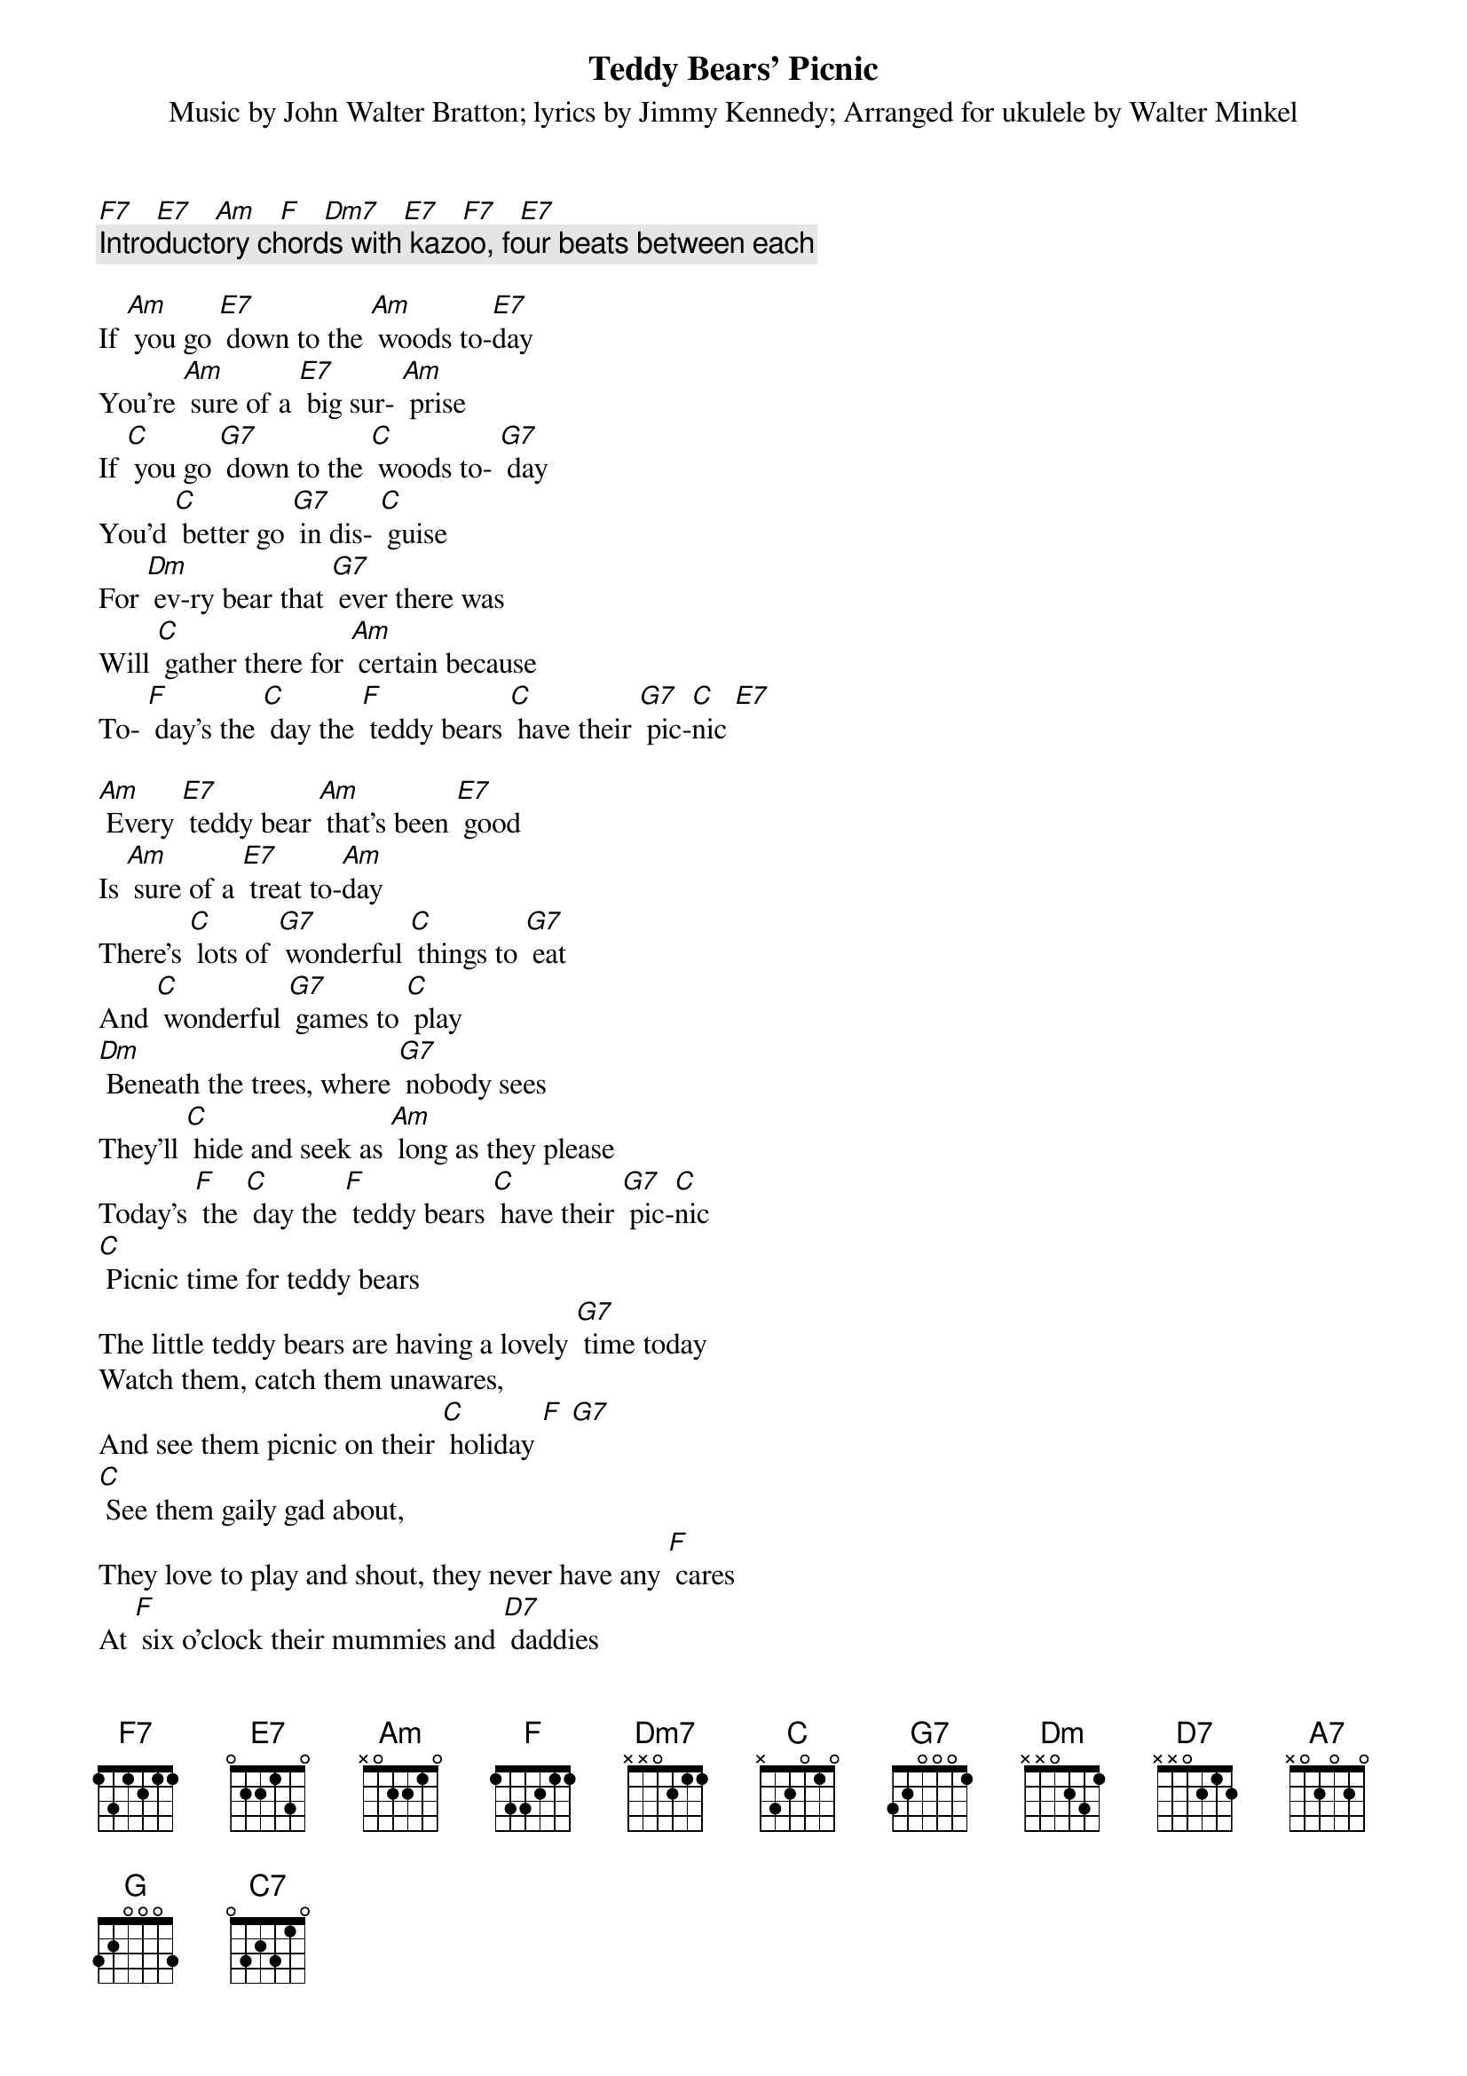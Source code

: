 {t: Teddy Bears’ Picnic}
{st: Music by John Walter Bratton; lyrics by Jimmy Kennedy}
{st: Arranged for ukulele by Walter Minkel}

[F7]   [E7]   [Am]   [F]   [Dm7]   [E7]   [F7]   [E7]
{c: Introductory chords with kazoo, four beats between each}

If [Am] you go [E7] down to the [Am] woods to-[E7]day
You're [Am] sure of a [E7] big sur- [Am] prise
If [C] you go [G7] down to the [C] woods to- [G7] day
You'd [C] better go [G7] in dis- [C] guise
For [Dm] ev-ry bear that [G7] ever there was
Will [C] gather there for [Am] certain because
To- [F] day's the [C] day the [F] teddy bears [C] have their [G7] pic-[C]nic [E7]

[Am] Every [E7] teddy bear [Am] that's been [E7] good
Is [Am] sure of a [E7] treat to-[Am]day
There's [C] lots of [G7] wonderful [C] things to [G7] eat
And [C] wonderful [G7] games to [C] play
[Dm] Beneath the trees, where [G7] nobody sees
They'll [C] hide and seek as [Am] long as they please
Today's [F] the [C] day the [F] teddy bears [C] have their [G7] pic-[C]nic
[C] Picnic time for teddy bears
The little teddy bears are having a lovely [G7] time today
Watch them, catch them unawares,
And see them picnic on their [C] holiday [F] [G7]
[C] See them gaily gad about,
They love to play and shout, they never have any [F] cares
At [F] six o'clock their mummies and [D7] daddies
Will [C] take them home to [A7] bed
Because they're [Dm] tired little [G7] teddy [C] bears [F] [C]

If [Am] you go [E7] down in the [Am] woods to- [E7] day
You [Am] better not [E7] go a- [Am] lone
It's [C] lovely [G] down in the [C] woods to- [G] day
But [C] safer to [G] stay at [C] home [C7]
For [F] every bear that [G] ever there was
Will [C] gather there to- [F] gether because

To- [C] day's the [F] day the [C] teddy bears [G] have their [C] picnic [C7]
To- [C] day's the [F] day the [C] teddy bears [G] have their [C] picnic [E7]

[F7]   [E7]   [Am]   [F]   [Dm7]   [E7]   [F7]   [E7]
{c: Slower: Repeat of introductory chords, with kazoo}

[Am]   [E7]   [Am]